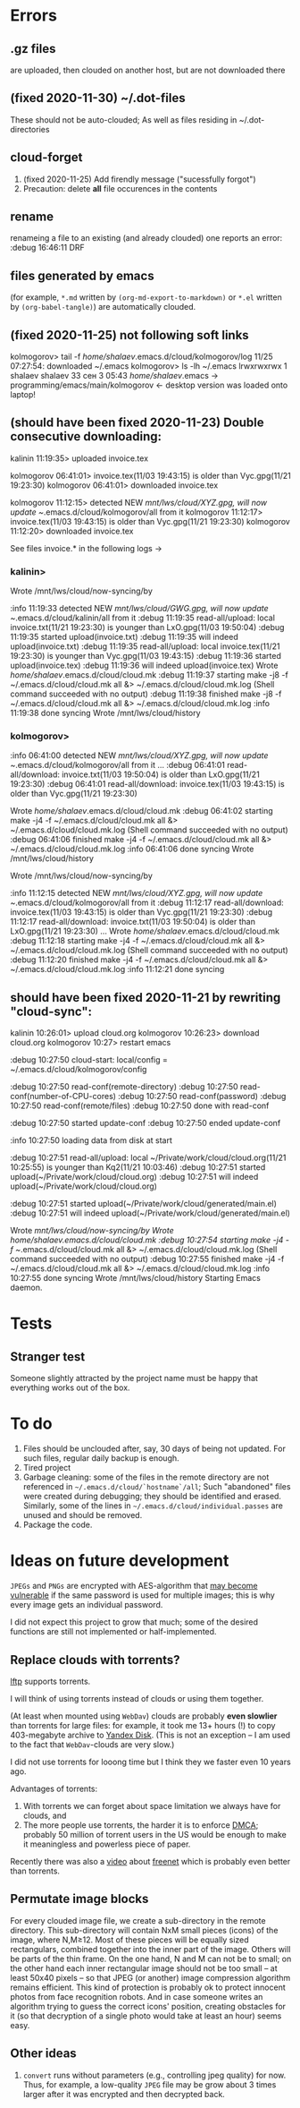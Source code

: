 * Errors
** .gz files
are uploaded, then clouded on another host, but are not downloaded there
** (fixed 2020-11-30) ~/.dot-files
These should not be auto-clouded;
As well as files residing in ~/.dot-directories
** cloud-forget
1. (fixed 2020-11-25) Add firendly message ("sucessfully forgot")
2. Precaution: delete *all* file occurences in the contents
** rename
renameing a file to an existing (and already clouded) one reports an error:
:debug 16:46:11 DRF

** files generated by emacs
(for example, ~*.md~ written by =(org-md-export-to-markdown)= or  ~*.el~ written by =(org-babel-tangle)=) are automatically clouded.
** (fixed 2020-11-25) not following soft links
kolmogorov> tail -f /home/shalaev/.emacs.d/cloud/kolmogorov/log
11/25 07:27:54: downloaded ~/.emacs
kolmogorov> ls -lh ~/.emacs
lrwxrwxrwx 1 shalaev shalaev 33 сен  3 05:43 /home/shalaev/.emacs -> programming/emacs/main/kolmogorov
← desktop version was loaded onto laptop!

** (should have been fixed 2020-11-23) Double consecutive downloading:
kalinin 11:19:35> uploaded invoice.tex

kolmogorov 06:41:01> invoice.tex(11/03 19:43:15) is older than Vyc.gpg(11/21 19:23:30)
kolmogorov 06:41:01> downloaded invoice.tex

kolmogorov 11:12:15> detected NEW /mnt/lws/cloud/XYZ.gpg, will now update ~/.emacs.d/cloud/kolmogorov/all from it
kolmogorov 11:12:17> invoice.tex(11/03 19:43:15) is older than Vyc.gpg(11/21 19:23:30)
kolmogorov 11:12:20> downloaded invoice.tex

See files invoice.* in the following logs →

*** kalinin>
Wrote /mnt/lws/cloud/now-syncing/by

:info 11:19:33 detected NEW /mnt/lws/cloud/GWG.gpg, will now update ~/.emacs.d/cloud/kalinin/all from it
:debug 11:19:35 read-all/upload: local invoice.txt(11/21 19:23:30) is younger than LxO.gpg(11/03 19:50:04)
:debug 11:19:35 started upload(invoice.txt)
:debug 11:19:35 will indeed upload(invoice.txt)
:debug 11:19:35 read-all/upload: local invoice.tex(11/21 19:23:30) is younger than Vyc.gpg(11/03 19:43:15)
:debug 11:19:36 started upload(invoice.tex)
:debug 11:19:36 will indeed upload(invoice.tex)
Wrote /home/shalaev/.emacs.d/cloud/cloud.mk
:debug 11:19:37 starting make -j8 -f ~/.emacs.d/cloud/cloud.mk all &> ~/.emacs.d/cloud/cloud.mk.log
(Shell command succeeded with no output)
:debug 11:19:38 finished make -j8 -f ~/.emacs.d/cloud/cloud.mk all &> ~/.emacs.d/cloud/cloud.mk.log
:info 11:19:38 done syncing
Wrote /mnt/lws/cloud/history

*** kolmogorov>
:info 06:41:00 detected NEW /mnt/lws/cloud/XYZ.gpg, will now update ~/.emacs.d/cloud/kolmogorov/all from it
...
:debug 06:41:01 read-all/download: invoice.txt(11/03 19:50:04) is older than LxO.gpg(11/21 19:23:30)
:debug 06:41:01 read-all/download: invoice.tex(11/03 19:43:15) is older than Vyc.gpg(11/21 19:23:30)

Wrote /home/shalaev/.emacs.d/cloud/cloud.mk
:debug 06:41:02 starting make -j4 -f ~/.emacs.d/cloud/cloud.mk all &> ~/.emacs.d/cloud/cloud.mk.log
(Shell command succeeded with no output)
:debug 06:41:06 finished make -j4 -f ~/.emacs.d/cloud/cloud.mk all &> ~/.emacs.d/cloud/cloud.mk.log
:info 06:41:06 done syncing
Wrote /mnt/lws/cloud/history

Wrote /mnt/lws/cloud/now-syncing/by

:info 11:12:15 detected NEW /mnt/lws/cloud/XYZ.gpg, will now update ~/.emacs.d/cloud/kolmogorov/all from it
:debug 11:12:17 read-all/download: invoice.tex(11/03 19:43:15) is older than Vyc.gpg(11/21 19:23:30)
:debug 11:12:17 read-all/download: invoice.txt(11/03 19:50:04) is older than LxO.gpg(11/21 19:23:30)
...
Wrote /home/shalaev/.emacs.d/cloud/cloud.mk
:debug 11:12:18 starting make -j4 -f ~/.emacs.d/cloud/cloud.mk all &> ~/.emacs.d/cloud/cloud.mk.log
(Shell command succeeded with no output)
:debug 11:12:20 finished make -j4 -f ~/.emacs.d/cloud/cloud.mk all &> ~/.emacs.d/cloud/cloud.mk.log
:info 11:12:21 done syncing

** should have been fixed 2020-11-21 by rewriting "cloud-sync":

kalinin 10:26:01> upload cloud.org
kolmogorov 10:26:23> download cloud.org
kolmogorov 10:27> restart emacs

:debug 10:27:50 cloud-start: local/config = ~/.emacs.d/cloud/kolmogorov/config

:debug 10:27:50 read-conf(remote-directory)
:debug 10:27:50 read-conf(number-of-CPU-cores)
:debug 10:27:50 read-conf(password)
:debug 10:27:50 read-conf(remote/files)
:debug 10:27:50 done with read-conf

:debug 10:27:50 started update-conf
:debug 10:27:50 ended update-conf

:info 10:27:50 loading data from disk at start

:debug 10:27:51 read-all/upload: local ~/Private/work/cloud/cloud.org(11/21 10:25:55) is younger than Kq2(11/21 10:03:46)
:debug 10:27:51 started upload(~/Private/work/cloud/cloud.org)
:debug 10:27:51 will indeed upload(~/Private/work/cloud/cloud.org)

:debug 10:27:51 started upload(~/Private/work/cloud/generated/main.el)
:debug 10:27:51 will indeed upload(~/Private/work/cloud/generated/main.el)

Wrote /mnt/lws/cloud/now-syncing/by
Wrote /home/shalaev/.emacs.d/cloud/cloud.mk
:debug 10:27:54 starting make -j4 -f ~/.emacs.d/cloud/cloud.mk all &> ~/.emacs.d/cloud/cloud.mk.log
(Shell command succeeded with no output)
:debug 10:27:55 finished make -j4 -f ~/.emacs.d/cloud/cloud.mk all &> ~/.emacs.d/cloud/cloud.mk.log
:info 10:27:55 done syncing
Wrote /mnt/lws/cloud/history
Starting Emacs daemon.

* Tests
** Stranger test
Someone slightly attracted by the project name must be happy that everything works out of the box.

* To do
1. Files should be unclouded after, say, 30 days of being not updated. For such files, regular daily backup is enough.
2. Tired project
3. Garbage cleaning: some of the files in the remote directory are not referenced in =~/.emacs.d/cloud/`hostname`/all=;
   Such "abandoned" files were created during debugging; they should be identified and erased. Similarly, some of the lines in =~/.emacs.d/cloud/individual.passes= are unused
   and should be removed.
4. Package the code.
     
* Ideas on future development

~JPEGs~ and ~PNGs~ are encrypted with AES-algorithm that [[https://imagemagick.org/script/cipher.php][may become vulnerable]] if the same password is used for multiple images; this is why every image gets an individual password.

I did not expect this project to grow that much;
some of the desired functions are still not implemented or half-implemented.

** Replace clouds with torrents? 
[[http://lftp.yar.ru][lftp]] supports torrents.

I will think of using torrents instead of clouds or using them together.

(At least when mounted using ~WebDav~) clouds are probably *even slowlier* than torrents for large files:
for example, it took me 13+ hours (!) to copy 403-megabyte archive to [[https://disk.yandex.com/][Yandex Disk]].
(This is not an exception – I am used to the fact that ~WebDav~-clouds are very slow.)

I did not use torrents for looong time but I think they we faster even 10 years ago.

Advantages of torrents:
1. With torrents we can forget about space limitation we always have for clouds, and
2. The more people use torrents, the harder it is to enforce [[https://www.fsf.org/search?SearchableText=DMCA][DMCA]]; probably 50 million of torrent users in the US
   would be enough to make it meaningless and powerless piece of paper.

Recently there was also a [[https://www.youtube.com/watch?v=AD9kEESRfg0][video]] about [[https://freenetproject.org/pages/documentation.html][freenet]] which is probably even better than torrents.

** Permutate image blocks
For every clouded image file, we create a sub-directory in the remote directory.
This sub-directory will contain NxM small pieces (icons) of the image, where N,M≥12.
Most of these pieces will be equally sized rectangulars, combined together into the inner part of the image.
Others will be parts of the thin frame.
On the one hand, N and M can not be to small; on the other hand each inner rectangular image should not be too small
– at least 50x40 pixels – so that JPEG (or another) image compression algorithm remains efficient.
This kind of protection is probably ok to protect innocent photos from face recognition robots.
And in case someone writes an algorithm trying to guess the correct icons' position, 
creating obstacles for it (so that decryption of a single photo would take at least an hour) seems easy.

** Other ideas
1. ~convert~ runs without parameters (e.g., controlling jpeg quality) for now. Thus, for example,
   a low-quality ~JPEG~ file may be grow about 3 times larger after it was encrypted and then decrypted back.

